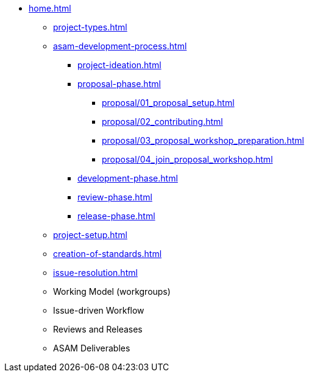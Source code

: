 * xref:home.adoc[]
** xref:project-types.adoc[]
** xref:asam-development-process.adoc[]
*** xref:project-ideation.adoc[]
*** xref:proposal-phase.adoc[]
**** xref:proposal/01_proposal_setup.adoc[]
**** xref:proposal/02_contributing.adoc[]
**** xref:proposal/03_proposal_workshop_preparation.adoc[]
**** xref:proposal/04_join_proposal_workshop.adoc[]
*** xref:development-phase.adoc[]
*** xref:review-phase.adoc[]
*** xref:release-phase.adoc[]
** xref:project-setup.adoc[]
** xref:creation-of-standards.adoc[]
** xref:issue-resolution.adoc[]
** Working Model (workgroups)
** Issue-driven Workflow
** Reviews and Releases
** ASAM Deliverables